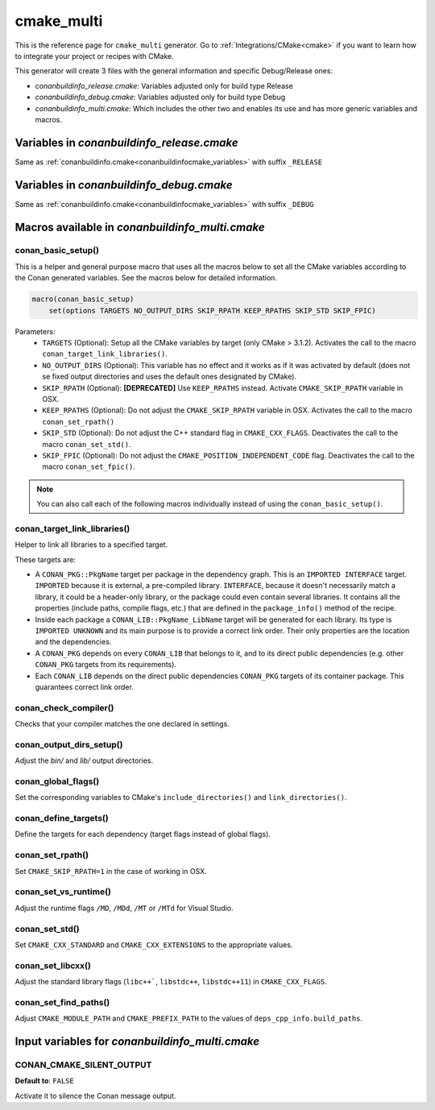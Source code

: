.. _cmakemulti_generator:

cmake_multi
===========

.. container:: out_reference_box

    This is the reference page for ``cmake_multi`` generator.
    Go to :ref:`Integrations/CMake<cmake>` if you want to learn how to integrate your project or recipes with CMake.

This generator will create 3 files with the general information and specific Debug/Release ones:

- *conanbuildinfo_release.cmake*: Variables adjusted only for build type Release
- *conanbuildinfo_debug.cmake*: Variables adjusted only for build type Debug
- *conanbuildinfo_multi.cmake*: Which includes the other two and enables its use and has more generic variables and macros.

Variables in *conanbuildinfo_release.cmake*
-------------------------------------------

Same as :ref:`conanbuildinfo.cmake<conanbuildinfocmake_variables>` with suffix ``_RELEASE``

Variables in *conanbuildinfo_debug.cmake*
-----------------------------------------

Same as :ref:`conanbuildinfo.cmake<conanbuildinfocmake_variables>` with suffix ``_DEBUG``

Macros available in *conanbuildinfo_multi.cmake*
------------------------------------------------

conan_basic_setup()
+++++++++++++++++++

This is a helper and general purpose macro that uses all the macros below to set all the CMake variables according to the Conan generated
variables. See the macros below for detailed information.

.. code-block:: cmake

    macro(conan_basic_setup)
        set(options TARGETS NO_OUTPUT_DIRS SKIP_RPATH KEEP_RPATHS SKIP_STD SKIP_FPIC)

Parameters:
    - ``TARGETS`` (Optional): Setup all the CMake variables by target (only CMake > 3.1.2). Activates the call to the macro
      ``conan_target_link_libraries()``.
    - ``NO_OUTPUT_DIRS`` (Optional): This variable has no effect and it works as if it was activated by default (does not se fixed output
      directories and uses the default ones designated by CMake).
    - ``SKIP_RPATH`` (Optional): **[DEPRECATED]** Use ``KEEP_RPATHS`` instead. Activate ``CMAKE_SKIP_RPATH`` variable in OSX.
    - ``KEEP_RPATHS`` (Optional): Do not adjust the ``CMAKE_SKIP_RPATH`` variable in OSX. Activates the call to the macro ``conan_set_rpath()``
    - ``SKIP_STD`` (Optional): Do not adjust the C++ standard flag in ``CMAKE_CXX_FLAGS``. Deactivates the call to the macro
      ``conan_set_std()``.
    - ``SKIP_FPIC`` (Optional): Do not adjust the ``CMAKE_POSITION_INDEPENDENT_CODE`` flag. Deactivates the call to the macro
      ``conan_set_fpic()``.

.. note::

    You can also call each of the following macros individually instead of using the ``conan_basic_setup()``.

conan_target_link_libraries()
+++++++++++++++++++++++++++++

Helper to link all libraries to a specified target.

These targets are:

- A ``CONAN_PKG::PkgName`` target per package in the dependency graph. This is an ``IMPORTED INTERFACE`` target. ``IMPORTED`` because it is
  external, a pre-compiled library. ``INTERFACE``, because it doesn't necessarily match a library, it could be a header-only library, or the
  package could even contain several libraries. It contains all the properties (include paths, compile flags, etc.) that are defined in the
  ``package_info()`` method of the recipe.

- Inside each package a ``CONAN_LIB::PkgName_LibName`` target will be generated for each library. Its type is ``IMPORTED UNKNOWN`` and its
  main purpose is to provide a correct link order. Their only properties are the location and the dependencies.

- A ``CONAN_PKG`` depends on every ``CONAN_LIB`` that belongs to it, and to its direct public dependencies (e.g. other ``CONAN_PKG`` targets
  from its requirements).

- Each ``CONAN_LIB`` depends on the direct public dependencies ``CONAN_PKG`` targets of its container package. This guarantees correct link
  order.

conan_check_compiler()
++++++++++++++++++++++

Checks that your compiler matches the one declared in settings.

conan_output_dirs_setup()
+++++++++++++++++++++++++

Adjust the *bin/* and *lib/* output directories.

conan_global_flags()
++++++++++++++++++++

Set the corresponding variables to CMake's ``include_directories()`` and ``link_directories()``.

conan_define_targets()
++++++++++++++++++++++

Define the targets for each dependency (target flags instead of global flags).

conan_set_rpath()
+++++++++++++++++

Set ``CMAKE_SKIP_RPATH=1`` in the case of working in OSX.

conan_set_vs_runtime()
++++++++++++++++++++++

Adjust the runtime flags ``/MD``, ``/MDd``, ``/MT`` or ``/MTd`` for Visual Studio.

conan_set_std()
+++++++++++++++

Set ``CMAKE_CXX_STANDARD`` and ``CMAKE_CXX_EXTENSIONS`` to the appropriate values.

conan_set_libcxx()
++++++++++++++++++

Adjust the standard library flags (``libc++```, ``libstdc++``, ``libstdc++11``) in ``CMAKE_CXX_FLAGS``.

conan_set_find_paths()
++++++++++++++++++++++

Adjust ``CMAKE_MODULE_PATH`` and ``CMAKE_PREFIX_PATH`` to the values of ``deps_cpp_info.build_paths``.

Input variables for *conanbuildinfo_multi.cmake*
------------------------------------------

CONAN_CMAKE_SILENT_OUTPUT
+++++++++++++++++++++++++

**Default to**: ``FALSE``

Activate it to silence the Conan message output.

